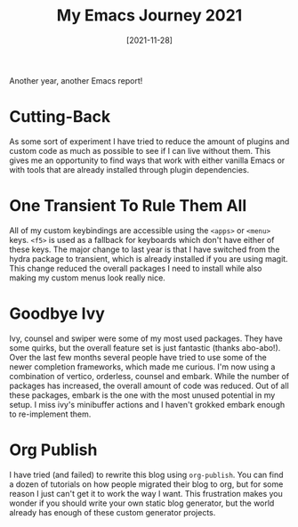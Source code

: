 #+TITLE: My Emacs Journey 2021
#+DATE: [2021-11-28]
#+STARTUP: showall

Another year, another Emacs report!

* Cutting-Back

As some sort of experiment I have tried to reduce the amount of plugins and
custom code as much as possible to see if I can live without them. This gives me
an opportunity to find ways that work with either vanilla Emacs or with tools
that are already installed through plugin dependencies.

* One Transient To Rule Them All

All of my custom keybindings are accessible using the ~<apps>~ or ~<menu>~ keys.
~<f5>~ is used as a fallback for keyboards which don't have either of these
keys. The major change to last year is that I have switched from the hydra
package to transient, which is already installed if you are using magit. This
change reduced the overall packages I need to install while also making my
custom menus look really nice.

* Goodbye Ivy

Ivy, counsel and swiper were some of my most used packages. They have some
quirks, but the overall feature set is just fantastic (thanks abo-abo!). Over
the last few months several people have tried to use some of the newer
completion frameworks, which made me curious. I'm now using a combination of
vertico, orderless, counsel and embark. While the number of packages has
increased, the overall amount of code was reduced. Out of all these packages,
embark is the one with the most unused potential in my setup. I miss ivy's
minibuffer actions and I haven't grokked embark enough to re-implement them.

* Org Publish

I have tried (and failed) to rewrite this blog using ~org-publish~. You can find
a dozen of tutorials on how people migrated their blog to org, but for some
reason I just can't get it to work the way I want. This frustration makes you
wonder if you should write your own static blog generator, but the world already
has enough of these custom generator projects.

